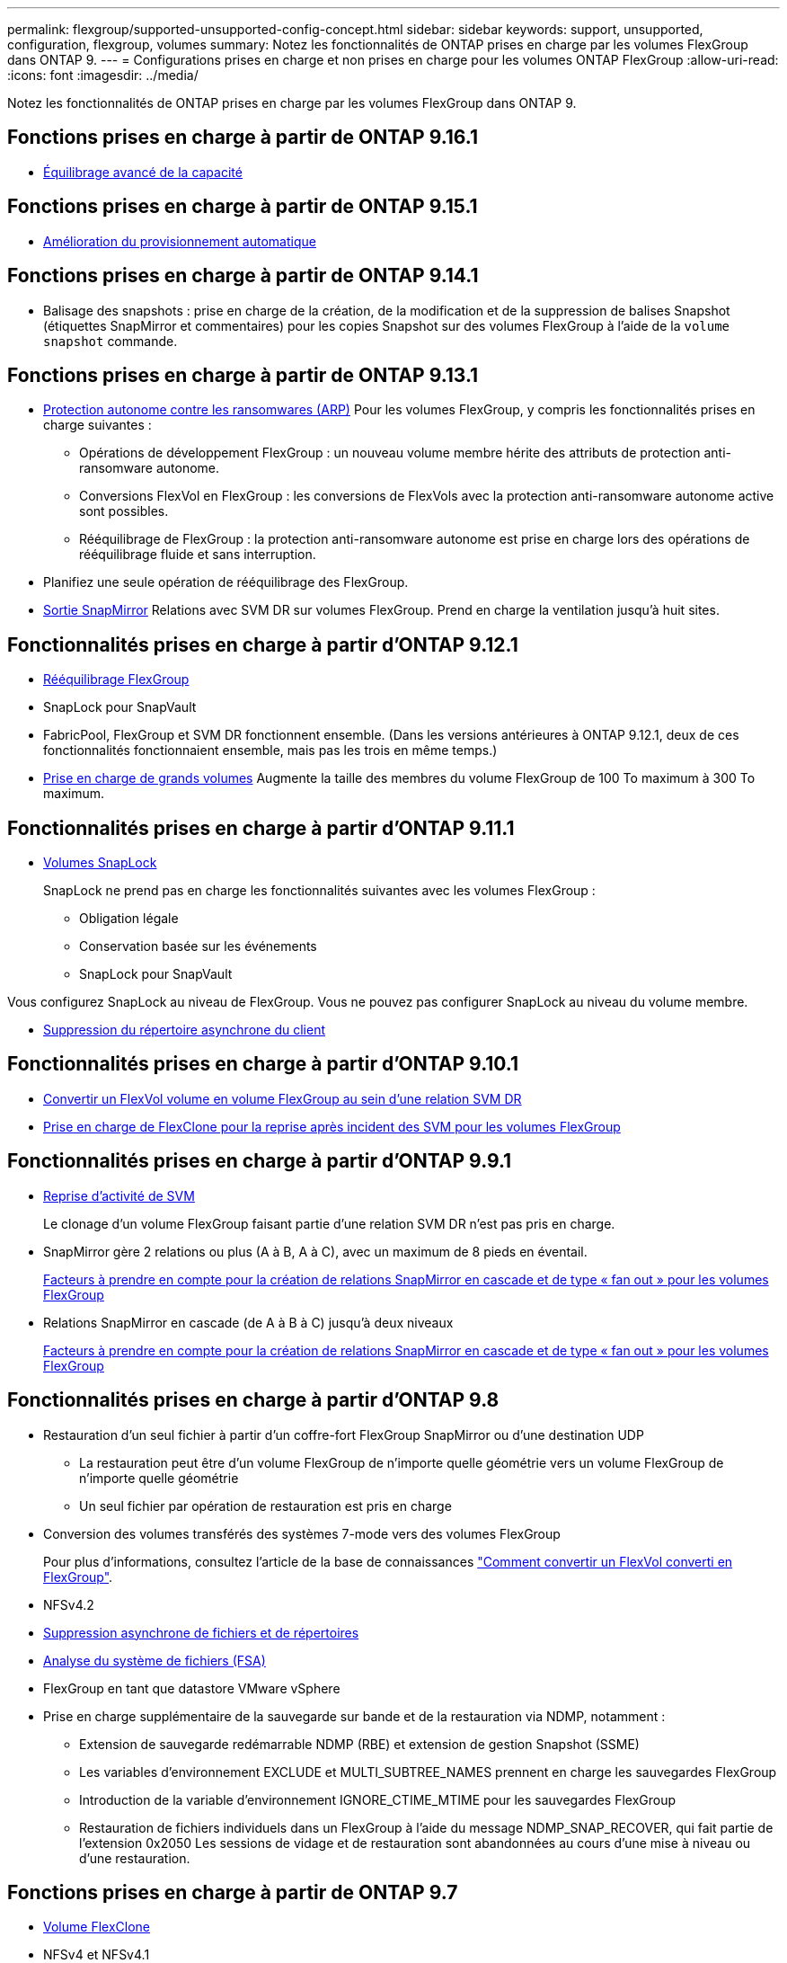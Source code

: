 ---
permalink: flexgroup/supported-unsupported-config-concept.html 
sidebar: sidebar 
keywords: support, unsupported, configuration, flexgroup, volumes 
summary: Notez les fonctionnalités de ONTAP prises en charge par les volumes FlexGroup dans ONTAP 9. 
---
= Configurations prises en charge et non prises en charge pour les volumes ONTAP FlexGroup
:allow-uri-read: 
:icons: font
:imagesdir: ../media/


[role="lead"]
Notez les fonctionnalités de ONTAP prises en charge par les volumes FlexGroup dans ONTAP 9.



== Fonctions prises en charge à partir de ONTAP 9.16.1

* xref:enable-adv-capacity-flexgroup-task.html[Équilibrage avancé de la capacité]




== Fonctions prises en charge à partir de ONTAP 9.15.1

* xref:provision-automatically-task.html[Amélioration du provisionnement automatique]




== Fonctions prises en charge à partir de ONTAP 9.14.1

* Balisage des snapshots : prise en charge de la création, de la modification et de la suppression de balises Snapshot (étiquettes SnapMirror et commentaires) pour les copies Snapshot sur des volumes FlexGroup à l'aide de la `volume snapshot` commande.




== Fonctions prises en charge à partir de ONTAP 9.13.1

* xref:../anti-ransomware/index.html[Protection autonome contre les ransomwares (ARP)] Pour les volumes FlexGroup, y compris les fonctionnalités prises en charge suivantes :
+
** Opérations de développement FlexGroup : un nouveau volume membre hérite des attributs de protection anti-ransomware autonome.
** Conversions FlexVol en FlexGroup : les conversions de FlexVols avec la protection anti-ransomware autonome active sont possibles.
** Rééquilibrage de FlexGroup : la protection anti-ransomware autonome est prise en charge lors des opérations de rééquilibrage fluide et sans interruption.


* Planifiez une seule opération de rééquilibrage des FlexGroup.
* xref:create-snapmirror-cascade-fanout-reference.html[Sortie SnapMirror] Relations avec SVM DR sur volumes FlexGroup. Prend en charge la ventilation jusqu'à huit sites.




== Fonctionnalités prises en charge à partir d'ONTAP 9.12.1

* xref:manage-flexgroup-rebalance-task.html[Rééquilibrage FlexGroup]
* SnapLock pour SnapVault
* FabricPool, FlexGroup et SVM DR fonctionnent ensemble. (Dans les versions antérieures à ONTAP 9.12.1, deux de ces fonctionnalités fonctionnaient ensemble, mais pas les trois en même temps.)
* xref:../volumes/enable-large-vol-file-support-task.html[Prise en charge de grands volumes] Augmente la taille des membres du volume FlexGroup de 100 To maximum à 300 To maximum.




== Fonctionnalités prises en charge à partir d'ONTAP 9.11.1

* xref:../snaplock/index.html[Volumes SnapLock]
+
SnapLock ne prend pas en charge les fonctionnalités suivantes avec les volumes FlexGroup :

+
** Obligation légale
** Conservation basée sur les événements
** SnapLock pour SnapVault




Vous configurez SnapLock au niveau de FlexGroup. Vous ne pouvez pas configurer SnapLock au niveau du volume membre.

* xref:manage-client-async-dir-delete-task.adoc[Suppression du répertoire asynchrone du client]




== Fonctionnalités prises en charge à partir d'ONTAP 9.10.1

* xref:convert-flexvol-svm-dr-relationship-task.adoc[Convertir un FlexVol volume en volume FlexGroup au sein d'une relation SVM DR]
* xref:../volumes/create-flexclone-task.adoc[Prise en charge de FlexClone pour la reprise après incident des SVM pour les volumes FlexGroup]




== Fonctionnalités prises en charge à partir d'ONTAP 9.9.1

* xref:create-svm-disaster-recovery-relationship-task.html[Reprise d'activité de SVM]
+
Le clonage d'un volume FlexGroup faisant partie d'une relation SVM DR n'est pas pris en charge.

* SnapMirror gère 2 relations ou plus (A à B, A à C), avec un maximum de 8 pieds en éventail.
+
xref:create-snapmirror-cascade-fanout-reference.adoc[Facteurs à prendre en compte pour la création de relations SnapMirror en cascade et de type « fan out » pour les volumes FlexGroup]

* Relations SnapMirror en cascade (de A à B à C) jusqu'à deux niveaux
+
xref:create-snapmirror-cascade-fanout-reference.adoc[Facteurs à prendre en compte pour la création de relations SnapMirror en cascade et de type « fan out » pour les volumes FlexGroup]





== Fonctionnalités prises en charge à partir d'ONTAP 9.8

* Restauration d'un seul fichier à partir d'un coffre-fort FlexGroup SnapMirror ou d'une destination UDP
+
** La restauration peut être d'un volume FlexGroup de n'importe quelle géométrie vers un volume FlexGroup de n'importe quelle géométrie
** Un seul fichier par opération de restauration est pris en charge


* Conversion des volumes transférés des systèmes 7-mode vers des volumes FlexGroup
+
Pour plus d'informations, consultez l'article de la base de connaissances link:https://kb.netapp.com/Advice_and_Troubleshooting/Data_Storage_Software/ONTAP_OS/How_To_Convert_a_Transitioned_FlexVol_to_FlexGroup["Comment convertir un FlexVol converti en FlexGroup"].

* NFSv4.2
* xref:fast-directory-delete-asynchronous-task.html[Suppression asynchrone de fichiers et de répertoires]
* xref:../concept_nas_file_system_analytics_overview.html[Analyse du système de fichiers (FSA)]
* FlexGroup en tant que datastore VMware vSphere
* Prise en charge supplémentaire de la sauvegarde sur bande et de la restauration via NDMP, notamment :
+
** Extension de sauvegarde redémarrable NDMP (RBE) et extension de gestion Snapshot (SSME)
** Les variables d'environnement EXCLUDE et MULTI_SUBTREE_NAMES prennent en charge les sauvegardes FlexGroup
** Introduction de la variable d'environnement IGNORE_CTIME_MTIME pour les sauvegardes FlexGroup
** Restauration de fichiers individuels dans un FlexGroup à l'aide du message NDMP_SNAP_RECOVER, qui fait partie de l'extension 0x2050
Les sessions de vidage et de restauration sont abandonnées au cours d'une mise à niveau ou d'une restauration.






== Fonctions prises en charge à partir de ONTAP 9.7

* xref:../volumes/flexclone-efficient-copies-concept.html[Volume FlexClone]
* NFSv4 et NFSv4.1
* PNFS
* xref:../ndmp/index.html[Sauvegarde sur bande et restauration à l'aide de NDMP]
+
Pour la prise en charge de NDMP sur les volumes FlexGroup, vous devez connaître les points suivants :

+
** Le message NDMP_SNAP_RECOVER de la classe d'extension 0x2050 ne peut être utilisé que pour restaurer un volume FlexGroup entier.
+
Les fichiers individuels d'un volume FlexGroup ne peuvent pas être restaurés.

** L'extension de sauvegarde NDMP redémarrable (RBE) n'est pas prise en charge pour les volumes FlexGroup.
** Les variables d'environnement EXCLUDE et MULTI_SUBTREE_NAMES ne sont pas prises en charge pour les volumes FlexGroup.
** Le `ndmpcopy` La commande est prise en charge pour le transfert de données entre les volumes FlexVol et FlexGroup.
+
Si vous restaurez Data ONTAP 9.7 vers une version antérieure, les informations de transfert incrémentiel des transferts précédents ne sont pas conservées. Par conséquent, vous devez effectuer une copie de base après le rétablissement.



* VMware vStorage APIs for Array Integration (VAAI)
* Conversion d'un volume FlexVol en volume FlexGroup
* Volumes FlexGroup en tant que volumes d'origine FlexCache




== Fonctions prises en charge à partir de ONTAP 9.6

* Partages SMB disponibles en permanence
* https://docs.netapp.com/us-en/ontap-metrocluster/index.html["Configurations MetroCluster"^]
* Modification du nom d'un volume FlexGroup (`volume rename` commande)
* Réduction ou réduction de la taille d'un volume FlexGroup (`volume size` commande)
* Dimensionnement élastique
* Chiffrement d'agrégat NetApp (NAE)
* Cloud Volumes ONTAP




== Fonctions prises en charge à partir de ONTAP 9.5

* Allègement de la charge des copies (ODX
* Protection d'accès au niveau du stockage
* Améliorations apportées aux notifications de modification pour les partages SMB
+
Des notifications de modification sont envoyées pour les modifications apportées au répertoire parent sur lequel l' `changenotify` la propriété est définie et pour les modifications apportées à tous les sous-répertoires de ce répertoire parent.

* FabricPool
* Application des quotas
* Statistiques qtree
* QoS adaptative pour les fichiers dans les volumes FlexGroup
* FlexCache (cache uniquement ; FlexGroup en tant qu'origine pris en charge dans ONTAP 9.7)




== Fonctions prises en charge à partir de ONTAP 9.4

* FPolicy
* Audit de fichiers
* Débit au sol (QoS min) et QoS adaptative pour les volumes FlexGroup
* Débit maximal (QoS Max) et débit au sol (QoS min) pour les fichiers dans les volumes FlexGroup
+
Vous utilisez le `volume file modify` Commande pour gérer la « QoS policy group » associée à un fichier.

* Limites SnapMirror détendues
* Multicanal SMB 3.x




== Fonctionnalités prises en charge dans ONTAP 9.3 et les versions antérieures

* Configuration antivirus
* Notifications de modification pour les partages SMB
+
Les notifications sont envoyées uniquement pour les modifications apportées au répertoire parent sur lequel l' `changenotify` la propriété est définie. Les notifications de modification ne sont pas envoyées pour les modifications apportées aux sous-répertoires du répertoire parent.

* Qtrees
* Plafond de débit (QoS max)
* Étendre le volume FlexGroup source et le volume FlexGroup de destination dans une relation SnapMirror
* La sauvegarde et la restauration de SnapVault
* Relations unifiées de protection des données
* Option croissance automatique et option Autohrink
* Le nombre d'inodes a été prévu pour l'ingestion
* Chiffrement de volume
* Déduplication à la volée dans l'agrégat (déduplication entre plusieurs volumes)
* xref:../encryption-at-rest/encrypt-volumes-concept.html[Chiffrement de volume NetApp (NVE)]
* Technologie SnapMirror
* Snapshots
* Conseiller digital
* Compression adaptative à la volée
* Déduplication à la volée
* Compaction des données à la volée
* AFF
* Création de rapports sur les quotas
* Technologie Snapshot de NetApp
* Logiciel SnapRestore (niveau FlexGroup)
* Agrégats hybrides
* Déplacement du volume du composant ou du membre
* Déduplication post-traitement
* Technologie NetApp RAID-TEC
* Point de cohérence par agrégat
* Partage d'FlexGroup avec un volume FlexVol sur le même SVM




== Configurations de volume FlexGroup non prises en charge dans ONTAP 9

|===


| Protocoles non pris en charge | Fonctionnalités de protection des données non prises en charge | Autres fonctionnalités ONTAP non prises en charge 


 a| 
* xref:../nfs-admin/enable-disable-pnfs-task.html[PNFS] (ONTAP 9.6 et versions antérieures)
* SMB 1.0
* xref:../smb-hyper-v-sql/witness-protocol-transparent-failover-concept.html[Basculement SMB transparent] (ONTAP 9.5 et versions antérieures)
* xref:../volumes/san-volumes-concept.html[SAN]

 a| 
* xref:../snaplock/index.html[Volumes SnapLock] (ONTAP 9.10.1 et versions antérieures)
* xref:../tape-backup/smtape-engine-concept.html[SMTape]
* xref:../data-protection/snapmirror-synchronous-disaster-recovery-basics-concept.html[SnapMirror synchrone]
* Reprise après incident SVM avec volumes FlexGroup contenant FabricPool (ONTAP 9.11.1 et versions antérieures)

 a| 
* xref:../smb-hyper-v-sql/share-based-backups-remote-vss-concept.html[Service VSS (Remote Volume Shadow Copy Service)]
* xref:../svm-migrate/index.html[Mobilité des données des SVM]


|===